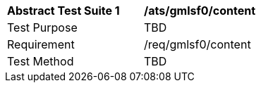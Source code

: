 [[ats_gmlsf0_content]]
[width="90%",cols="2,6a"]
|===
^|*Abstract Test Suite {counter:ats-id}* |*/ats/gmlsf0/content* 
^|Test Purpose |TBD
^|Requirement |/req/gmlsf0/content
^|Test Method |TBD
|===
